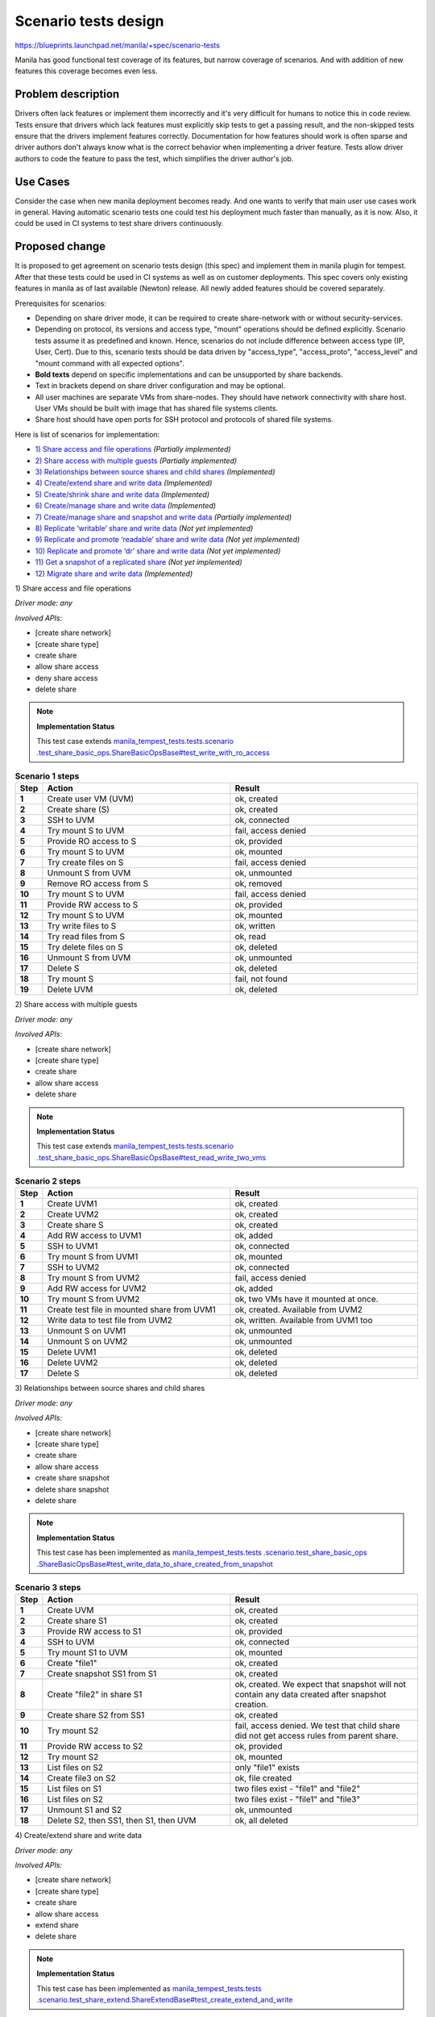 ..
 This work is licensed under a Creative Commons Attribution 3.0 Unported
 License.

 http://creativecommons.org/licenses/by/3.0/legalcode

=====================
Scenario tests design
=====================

https://blueprints.launchpad.net/manila/+spec/scenario-tests

Manila has good functional test coverage of its features,
but narrow coverage of scenarios.
And with addition of new features this coverage becomes even less.

Problem description
===================

Drivers often lack features or implement them incorrectly and
it's very difficult for humans to notice this in code review. Tests ensure
that drivers which lack features must explicitly skip tests to get a passing
result, and the non-skipped tests ensure that the drivers implement features
correctly.
Documentation for how features should work is often sparse and driver authors
don't always know what is the correct behavior when implementing a driver
feature. Tests allow driver authors to code the feature to pass the test,
which simplifies the driver author's job.

Use Cases
=========

Consider the case when new manila deployment becomes ready. And one wants
to verify that main user use cases work in general. Having automatic scenario
tests one could test his deployment much faster than manually, as it is now.
Also, it could be used in CI systems to test share drivers continuously.

Proposed change
===============

It is proposed to get agreement on scenario tests design (this spec) and
implement them in manila plugin for tempest. After that these tests could be
used in CI systems as well as on customer deployments. This spec covers only
existing features in manila as of last available (Newton) release. All newly
added features should be covered separately.

Prerequisites for scenarios:

* Depending on share driver mode, it can be required to create share-network
  with or without security-services.
* Depending on protocol, its versions and access type, "mount" operations
  should be defined explicitly. Scenario tests assume it as predefined
  and known. Hence, scenarios do not include difference between
  access type (IP, User, Cert). Due to this, scenario tests should be
  data driven by "access_type", "access_proto", "access_level" and
  "mount command with all expected options".
* **Bold texts** depend on specific implementations and
  can be unsupported by share backends.
* Text in brackets depend on share driver configuration and may be optional.
* All user machines are separate VMs from share-nodes.
  They should have network connectivity with share host.
  User VMs should be built with image that has shared file systems clients.
* Share host should have open ports for SSH protocol and
  protocols of shared file systems.

Here is list of scenarios for implementation:

* `1) Share access and file operations`_ `(Partially implemented)`
* `2) Share access with multiple guests`_ `(Partially implemented)`
* `3) Relationships between source shares and child shares`_ `(Implemented)`
* `4) Create/extend share and write data`_ `(Implemented)`
* `5) Create/shrink share and write data`_ `(Implemented)`
* `6) Create/manage share and write data`_ `(Implemented)`
* `7) Create/manage share and snapshot and write data`_ `(Partially implemented)`
* `8) Replicate ‘writable’ share and write data`_ `(Not yet implemented)`
* `9) Replicate and promote ‘readable’ share and write data`_ `(Not yet implemented)`
* `10) Replicate and promote ‘dr’ share and write data`_ `(Not yet implemented)`
* `11) Get a snapshot of a replicated share`_ `(Not yet implemented)`
* `12) Migrate share and write data`_ `(Implemented)`

_`1) Share access and file operations`

`Driver mode: any`

`Involved APIs:`

* [create share network]
* [create share type]
* create share
* allow share access
* deny share access
* delete share

.. note::

    **Implementation Status**

    This test case extends `manila_tempest_tests.tests.scenario
    .test_share_basic_ops.ShareBasicOpsBase#test_write_with_ro_access
    <https://opendev
    .org/openstack/manila-tempest-plugin/src/commit
    /eff4f9b87f0d36e0cfa4b1d861125f456f341af9/manila_tempest_tests/tests
    /scenario/test_share_basic_ops.py#L117>`_

.. list-table:: **Scenario 1 steps**
   :class: table-striped
   :stub-columns: 1
   :widths: 3 25 25
   :header-rows: 1

   * - Step
     - Action
     - Result
   * - 1
     - Create user VM (UVM)
     - ok, created
   * -  2
     - Create share (S)
     - ok, created
   * - 3
     - SSH to UVM
     - ok, connected
   * - 4
     - Try mount S to UVM
     - fail, access denied
   * - 5
     - Provide RO access to S
     - ok, provided
   * - 6
     - Try mount S to UVM
     - ok, mounted
   * - 7
     - Try create files on S
     - fail, access denied
   * - 8
     - Unmount S from UVM
     - ok, unmounted
   * - 9
     - Remove RO access from S
     - ok, removed
   * - 10
     - Try mount S to UVM
     - fail, access denied
   * - 11
     - Provide RW access to S
     - ok, provided
   * - 12
     - Try mount S to UVM
     - ok, mounted
   * - 13
     - Try write files to S
     - ok, written
   * - 14
     - Try read files from S
     - ok, read
   * - 15
     - Try delete files on S
     - ok, deleted
   * - 16
     - Unmount S from UVM
     - ok, unmounted
   * - 17
     - Delete S
     - ok, deleted
   * - 18
     - Try mount S
     - fail, not found
   * - 19
     - Delete UVM
     - ok, deleted

_`2) Share access with multiple guests`

`Driver mode: any`

`Involved APIs:`

* [create share network]
* [create share type]
* create share
* allow share access
* delete share

.. note::

    **Implementation Status**

    This test case extends `manila_tempest_tests.tests.scenario
    .test_share_basic_ops.ShareBasicOpsBase#test_read_write_two_vms
    <https://opendev
    .org/openstack/manila-tempest-plugin/src/commit
    /eff4f9b87f0d36e0cfa4b1d861125f456f341af9/manila_tempest_tests/tests
    /scenario/test_share_basic_ops.py#L148>`_


.. list-table:: **Scenario 2 steps**
   :stub-columns: 1
   :widths: 3 25 25
   :header-rows: 1

   * - Step
     - Action
     - Result
   * - 1
     - Create UVM1
     - ok, created
   * - 2
     - Create UVM2
     - ok, created
   * - 3
     - Create share S
     - ok, created
   * - 4
     - Add RW access to UVM1
     - ok, added
   * - 5
     - SSH to UVM1
     - ok, connected
   * - 6
     - Try mount S from UVM1
     - ok, mounted
   * - 7
     - SSH to UVM2
     - ok, connected
   * - 8
     - Try mount S from UVM2
     - fail, access denied
   * - 9
     - Add RW access for UVM2
     - ok, added
   * - 10
     - Try mount S from UVM2
     - ok, two VMs have it mounted at once.
   * - 11
     - Create test file in mounted share from UVM1
     - ok, created. Available from UVM2
   * - 12
     - Write data to test file from UVM2
     - ok, written. Available from UVM1 too
   * - 13
     - Unmount S on UVM1
     - ok, unmounted
   * - 14
     - Unmount S on UVM2
     - ok, unmounted
   * - 15
     - Delete UVM1
     - ok, deleted
   * - 16
     - Delete UVM2
     - ok, deleted
   * - 17
     - Delete S
     - ok, deleted

_`3) Relationships between source shares and child shares`

`Driver mode: any`

`Involved APIs:`

* [create share network]
* [create share type]
* create share
* allow share access
* create share snapshot
* delete share snapshot
* delete share

.. note::

    **Implementation Status**

    This test case has been implemented as `manila_tempest_tests.tests
    .scenario.test_share_basic_ops
    .ShareBasicOpsBase#test_write_data_to_share_created_from_snapshot
    <https://opendev
    .org/openstack/manila-tempest-plugin/src/commit
    /eff4f9b87f0d36e0cfa4b1d861125f456f341af9/manila_tempest_tests/tests
    /scenario/test_share_basic_ops.py#L291>`_


.. list-table:: **Scenario 3 steps**
   :stub-columns: 1
   :widths: 3 25 25
   :header-rows: 1

   * - Step
     - Action
     - Result
   * - 1
     - Create UVM
     - ok, created
   * - 2
     - Create share S1
     - ok, created
   * - 3
     - Provide RW access to S1
     - ok, provided
   * - 4
     - SSH to UVM
     - ok, connected
   * - 5
     - Try mount S1 to UVM
     - ok, mounted
   * - 6
     - Create "file1"
     - ok, created
   * - 7
     - Create snapshot SS1 from S1
     - ok, created
   * - 8
     - Create "file2" in share S1
     - ok, created. We expect that snapshot will not contain any data created
       after snapshot creation.
   * - 9
     - Create share S2 from SS1
     - ok, created
   * - 10
     - Try mount S2
     - fail, access denied. We test that child share did not get access rules
       from parent share.
   * - 11
     - Provide RW access to S2
     - ok, provided
   * - 12
     - Try mount S2
     - ok, mounted
   * - 13
     - List files on S2
     - only "file1" exists
   * - 14
     - Create file3 on S2
     - ok, file created
   * - 15
     - List files on S1
     - two files exist - "file1" and "file2"
   * - 16
     - List files on S2
     - two files exist - "file1" and "file3"
   * - 17
     - Unmount S1 and S2
     - ok, unmounted
   * - 18
     - Delete S2, then SS1, then S1, then UVM
     - ok, all deleted

_`4) Create/extend share and write data`

`Driver mode: any`

`Involved APIs:`

* [create share network]
* [create share type]
* create share
* allow share access
* extend share
* delete share

.. note::

    **Implementation Status**

    This test case has been implemented as `manila_tempest_tests.tests
    .scenario.test_share_extend.ShareExtendBase#test_create_extend_and_write
    <https://opendev
    .org/openstack/manila-tempest-plugin/src/commit
    /eff4f9b87f0d36e0cfa4b1d861125f456f341af9/manila_tempest_tests/tests
    /scenario/test_share_extend.py#L49>`_

.. list-table:: **Scenario 4 steps**
   :class: table-striped
   :stub-columns: 1
   :widths: 3 20 25
   :header-rows: 1

   * - Step
     - Action
     - Result

   * - 1
     - Create UVM
     - ok, created
   * - 2
     - Create share S1 of 1Gb size
     - ok, created
   * - 3
     - Provide RW access to S1
     - ok, provided
   * - 4
     - SSH to UVM
     - ok, connected
   * - 5
     - Try mount S1 to UVM
     - ok, mounted
   * - 6
     - Create "file1"
     - ok, created
   * - 7
     - Fill file1 with data as possible
     - size of a file does not exceed share size quota
   * - 8
     - Extend share S1 to 2Gb
     - ok, extended
   * - 9
     - Write additional data to file1
     - data written, size of a file does not exceed new share size quota and
       it is more than old one
   * - 10
     - Unmount S1
     - ok, unmounted
   * - 11
     - Delete share S1
     - ok, deleted
   * - 12
     - Delete UVM
     - ok, deleted

_`5) Create/shrink share and write data`

`Driver mode: any`

`Involved APIs:`

* [create share network]
* [create share type]
* create share
* allow share access
* **shrink share**
* delete share

.. note::

    **Implementation Status**

    This test case has been implemented as `manila_tempest_tests.tests
    .scenario.test_share_shrink.ShareShrinkBase#test_create_shrink_and_write
    <https://opendev
    .org/openstack/manila-tempest-plugin/src/commit
    /eff4f9b87f0d36e0cfa4b1d861125f456f341af9/manila_tempest_tests/tests
    /scenario/test_share_shrink.py#L52>`_

.. list-table:: **Scenario 5 steps**
   :class: table-striped
   :stub-columns: 1
   :widths: 3 23 25
   :header-rows: 1

   * - Step
     - Action
     - Result
   * - 1
     - Create UVM
     - ok, created
   * - 2
     - Create share S1 of 2Gb size
     - ok, created
   * - 3
     - Provide RW access to S1
     - ok, provided
   * - 4
     - SSH to UVM
     - ok, connected
   * - 5
     - Try mount S1 to UVM
     - ok, mounted
   * - 6
     - Write some data for 2 Gb
     - ok, created
   * - 7
     - Fill file1 with data as possible
     - size of a file does not exceed share size quota
   * - 8
     - Try shrink share S1 to 1Gb
     - fail, possible data loss exception
   * - 9
     - Delete data for amount of 1 Gb
     - data deleted
   * - 10
     - Shrink share S1 to 1Gb
     - ok, shrinked
   * - 11
     - Try write data more than new size of 1 Gb
     - fail, cannot write
   * - 12
     - Unmount S1
     - ok, unmounted
   * - 13
     - Delete share S1
     - ok, deleted
   * - 14
     - Delete UVM
     - ok, deleted

_`6) Create/manage share and write data`

`Driver mode: any`

`Involved APIs:`

* [create share network]
* [create share type]
* create share
* allow share access
* **manage share**
* **unmanage share**
* **manage share again**
* delete share

.. note::

    **Implementation Status**

    This test case has been partially implemented as `manila_tempest_tests
    .tests.scenario.test_share_manage_unmanage
    .ShareManageUnmanageBase#test_create_manage_and_write
    <https://opendev
    .org/openstack/manila-tempest-plugin/src/commit
    /eff4f9b87f0d36e0cfa4b1d861125f456f341af9/manila_tempest_tests/tests
    /scenario/test_share_manage_unmanage.py#L60>`_ . It currently tests only
    ``DHSS=False`` back end share drivers. To complete the implementation,
    this test case needs to support ``DHSS=True`` mode of share drivers.
    Support for managing shares with DHSS=True was added to Manila via API
    version 2.49. So this test must create a share network if
    ``[share]/multitenancy_enabled=True`` and the API version being tested
    is >= 2.49, and manage the share into the specific share network.

.. list-table:: **Scenario 6 steps**
   :class: table-striped
   :stub-columns: 1
   :widths: 3 15 25
   :header-rows: 1

   * - Step
     - Action
     - Result
   * - 1
     - Create UVM
     - ok, created
   * - 2
     - Create share S1 of 1Gb size
     - ok, created
   * - 3
     - Provide RW access to S1
     - ok, provided
   * - 4
     - SSH to UVM
     - ok, connected
   * - 5
     - Try mount S1 to UVM
     - ok, mounted
   * - 6
     - Write some data
     - ok, written
   * - 7
     - Unmount S1
     - ok, unmounted
   * - 8
     - Unmanage share
     - ok, unmanaged
   * - 9
     - Try get share S1
     - fail, 404 code in response
   * - 10
     - Manage share S1
     - ok, managed.
   * - 11
     - Provide RW access to S1 again
     - ok, provided. We make sure that even if rule has existed on backend,
       we do not fail if explicitly try add it again after ‘manage’ operation.
   * - 12
     - Try mount S1 to UVM
     - ok, mounted. Previously created data still there.
   * - 13
     - Unmount S1
     - ok, unmounted
   * - 14
     - Delete share
     - ok, deleted
   * - 15
     - Try manage share again
     - fail, resource not found
   * - 16
     - Delete UVM
     - ok, deleted

_`7) Create/manage share and snapshot and write data`

`Driver mode: any`

`Involved APIs:`

* [create share network]
* [create share type]
* create share
* allow share access
* **create snapshot**
* **manage share**
* **unmanage share**
* **manage snapshot**
* **unmanage snapshot**
* **delete snapshot**
* delete share

.. note::

    **Implementation Status**

    This test case is yet to be implemented.

.. list-table:: **Scenario 7 steps**
   :class: table-striped
   :stub-columns: 1
   :widths: 3 15 25
   :header-rows: 1

   * - Step
     - Action
     - Result
   * - 1
     - Create UVM
     - ok, created
   * - 2
     - Create share S1 of 1Gb size
     - ok, created
   * - 3
     - Provide RW access to S1
     - ok, provided
   * - 4
     - SSH to UVM
     - ok, connected
   * - 5
     - Try mount S1 to UVM
     - ok, mounted
   * - 6
     - Write some data
     - ok, written
   * - 7
     - Create snapshot SS1
     - ok, created
   * - 8
     - Unmanage snapshot SS1
     - ok, unmanaged
   * - 9
     - Unmanage share S1
     - ok, unmanaged
   * - 10
     - Try get share S1
     - fail, 404 code in response
   * - 11
     - Manage share S1
     - ok, managed.
   * - 12
     - Provide RW access to S1 again
     - ok, provided. We make sure that even if rule has existed on backend,
       we do not fail if explicitly try add it again after ‘manage’ operation.
   * - 13
     - Try mount S1 to UVM
     - ok, mounted. Previously created data still there.
   * - 14
     - Manage snapshot SS1
     - ok, managed
   * - 15
     - Delete snapshot SS1
     - ok, deleted
   * - 16
     - Unmount S1
     - ok, unmounted
   * - 17
     - Delete share S1
     - ok, deleted
   * - 18
     - Try manage share S1 again as S2, this should fail asynchronously
       since the resource is gone
     - S2 has a status set to 'error'
   * - 19
     - Delete S2
     - ok, deleted
   * - 20
     - Delete UVM
     - ok, deleted

_`8) Replicate ‘writable’ share and write data`

`Driver mode: any`

`Involved APIs:`

* [create share network]
* [create share network subnets in different availability zones]
* [create share type]
* create share
* allow share access
* **create replica**
* **delete replica**
* delete share

.. note::

    **Implementation Status**

    This test case is yet to be implemented.

.. list-table:: **Scenario 8 steps**
   :class: table-striped
   :stub-columns: 1
   :widths: 3 25 25
   :header-rows: 1

   * - Step
     - Action
     - Result
   * - 1
     - Create UVM1
     - ok, created
   * - 2
     - Create share S1-R1 of 1Gb size
     - ok, created
   * - 3
     - Provide RW access to S1-R1
     - ok, provided
   * - 4
     - SSH to UVM1
     - ok, connected
   * - 5
     - Try mount S1-R1 to UVM1
     - ok, mounted
   * - 6
     - Create file1
     - ok, created
   * - 7
     - Create share replica S1-R2
     - ok, created
   * - 8
     - Create UVM2
     - ok, created
   * - 9
     - SSH to UVM2
     - ok, connected
   * - 10
     - Try mount S1-R2 to UVM2
     - fail, access denied
   * - 11
     - Try mount S1-R2 to UVM1
     - ok,mounted. Same files exist.
   * - 12
     - Provide RW access to S1-R2
     - ok, provided
   * - 13
     - Try mount S1-R2 to UVM2
     - ok, mounted
   * - 14
     - Create file2 in S1-R2
     - ok, created. S1-R1 has both files too.
   * - 15
     - Create file3 in S1-R1
     - ok, created. Both replicas have three created files.
   * - 16
     - Unmount both replicas
     - ok, unmounted
   * - 17
     - Delete original replica S1-R1
     - ok, deleted. second and the only replica now still exists and
       has all files that were created.
   * - 18
     - Delete share S1
     - ok, deleted

_`9) Replicate and promote ‘readable’ share and write data`

`Driver mode: any`

`Involved APIs:`

* [create share network]
* [create share network subnets in different availability zones]
* [create share type]
* create share
* allow share access
* **create replica**
* **promote replica**
* **delete replica**
* delete share

.. note::

    **Implementation Status**

    This test case is yet to be implemented.

.. list-table:: **Scenario 9 steps**
   :class: table-striped
   :stub-columns: 1
   :widths: 3 20 25
   :header-rows: 1

   * - Step
     - Action
     - Result
   * - 1
     - Create UVM1
     - ok, created
   * - 2
     - Create share S1-R1 of 1Gb size
     - ok, created
   * - 3
     - Provide RW access to S1-R1
     - ok, provided
   * - 4
     - SSH to UVM1
     - ok, connected
   * - 5
     - Try mount S1-R1 to UVM1
     - ok, mounted
   * - 6
     - Create file1
     - ok, created
   * - 7
     - Create share replica S1-R2
     - ok, created
   * - 8
     - Create UVM2
     - ok, created
   * - 9
     - SSH to UVM2
     - ok, connected
   * - 10
     - Try mount S1-R2 to UVM2
     - fail, access denied
   * - 11
     - Try mount S1-R2 to UVM1
     - ok, mounted. Same files exist.
   * - 12
     - Provide RW access to S1-R2
     - ok, provided
   * - 13
     - Try mount S1-R2 to UVM2
     - ok, mounted
   * - 14
     - Try create some file in S1-R2
     - fail, filesystem is RO only.
   * - 15
     - Create file2 in S1-R1
     - ok, created. Both replicas have two created files.
   * - 16
     - Promote S1-R2 to active
     - ok, promoted. S1-R1 became RO.
   * - 17
     - Create file3 in S1-R2
     - ok, created. S1-R1 has all files too.
   * - 18
     - Try create some file in S1-R1
     - fail, filesystem is RO
   * - 19
     - Unmount both replicas
     - ok, unmounted
   * - 20
     - Delete original (now RO) replica S1-R1
     - ok, deleted. Second and the only replica (active) now still exists and
       has all files that were created.
   * - 21
     - Delete share S1
     - ok, deleted

_`10) Replicate and promote ‘dr’ share and write data`

`Driver mode: any`

`Involved APIs:`

* [create share network]
* [create share network subnets in different availability zones]
* [create share type]
* create share
* allow share access
* **create replica**
* **promote replica**
* **delete replica**
* delete share

.. note::

    **Implementation Status**

    This test case is yet to be implemented.

.. list-table:: **Scenario 10 steps**
   :class: table-striped
   :stub-columns: 1
   :widths: 3 25 25
   :header-rows: 1

   * - Step
     - Action
     - Result
   * - 1
     - Create UVM
     - ok, created
   * - 2
     - Create share S1-R1
     - ok, created
   * - 3
     - Provide RW access to S1-R1
     - ok, provided
   * - 4
     - SSH to UVM
     - ok, connected
   * - 5
     - Try mount S1-R1 to UVM
     - ok, mounted
   * - 6
     - Create file1
     - ok, created
   * - 7
     - Create share replica S1-R2
     - ok, created
   * - 8
     - Unmount S1-R1
     - ok, unmounted
   * - 9
     - Promote S1-R2
     - ok, promoted. S1-R1 became ‘dr’-only
   * - 10
     - Try mount S1-R2 to UVM
     - ok, mounted. ‘file1’ exists
   * - 11
     - Create file2
     - ok, created
   * - 12
     - Unmount S1-R2
     - ok, unmounted
   * - 13
     - Promote S1-R1
     - ok, promoted. S1-R2 became ‘dr’-only.
   * - 14
     - Try mount S1-R1 to UVM
     - ok, mounted. Files ‘file1’ and ‘file2’ exist.
   * - 15
     - Unmount S1-R1
     - ok, unmounted
   * - 16
     - Delete S1-R2 (current secondary)
     - ok, deleted.
   * - 17
     - Delete share
     - ok, deleted

_`11) Get a snapshot of a replicated share`

`Driver mode: any`

`Involved APIs:`

* [create share network]
* [create share network subnets in different availability zones]
* [create share type]
* create share
* allow share access
* **create snapshot**
* **create share from snapshot**
* **create replica**
* **promote replica**
* **delete replica**
* **delete snapshot**
* delete share

.. note::

    **Implementation Status**

    This test case is yet to be implemented.

.. list-table:: **Scenario 11 steps**
   :class: table-striped
   :stub-columns: 1
   :widths: 3 30 20
   :header-rows: 1

   * - Step
     - Action
     - Result
   * - 1
     - Create UVM
     - ok, created
   * - 2
     - Create share S1-R1
     - ok, created
   * - 3
     - Provide RW access to S1-R1
     - ok, provided
   * - 4
     - SSH to UVM
     - ok, connected
   * - 5
     - Try mount S1-R1 to UVM
     - ok, mounted
   * - 6
     - Create ‘file1’
     - ok, created
   * - 7
     - Create snapshot SS1
     - ok, created
   * - 8
     - Create replica S1-R2
     - ok, created
   * - 9
     - Create ‘file2’
     - ok, created
   * - 10
     - Create snapshot SS2
     - ok, created
   * - 11
     - Unmount S1-R1
     - ok, unmounted
   * - 12
     - Promote S1-R2 (For non-’writable’ replication types)
     - ok, promoted
   * - 13
     - Try mount S1-R2 to UVM
     - ok, mounted
   * - 15
     - Delete S1-R1
     - ok, deleted
   * - 16
     - Create share S2 from SS2
     - ok, created
   * - 17
     - Provide RW access to S2
     - ok, provided
   * - 18
     - SSH to UVM
     - ok, connected
   * - 19
     - Try mount S2 to UVM
     - ok, mounted. All created files exist
   * - 20
     - Unmount S2
     - ok, unmounted
   * - 21
     - Delete S2, SS2, SS1, S1
     - ok, deleted

_`12) Migrate share and write data`

`Driver mode: any`

`Involved APIs:`

* [create share network]
* [create share type]
* create share
* allow share access
* **migration-start share**
* **migration-complete share**
* delete share

.. note::

    **Implementation Status**

    This test case has been implemented as `manila_tempest_tests.tests
    .scenario.test_share_basic_ops.ShareBasicOpsBase#test_migration_files
    <https://opendev
    .org/openstack/manila-tempest-plugin/src/commit
    /eff4f9b87f0d36e0cfa4b1d861125f456f341af9/manila_tempest_tests/tests
    /scenario/test_share_basic_ops.py#L186>`_

.. list-table:: **Scenario 12 steps**
   :class: table-striped
   :stub-columns: 1
   :widths: 3 25 25
   :header-rows: 1

   * - Step
     - Action
     - Result
   * - 1
     - Create UVM
     - ok, created
   * - 2
     - Create share S1 of 1Gb size
     - ok, created
   * - 3
     - Provide RW access to S1
     - ok, provided
   * - 4
     - SSH to UVM
     - ok, connected
   * - 5
     - Try mount S1 to UVM
     - ok, mounted
   * - 6
     - Create file1
     - ok, created
   * - 7
     - Unmount share S1
     - ok, unmounted
   * - 8
     - Do "migration-start"
     - ok, finished. 1 phase is completed.
   * - 9
     - Do "migration-complete"
     - ok, share instance only one - new one. it has previously created file1.
   * - 10
     - Try mount S1 to UVM
     - ok, mounted. Created file1 exists
   * - 11
     - Unmount share S1
     - ok, unmounted
   * - 12
     - Delete share S1
     - ok, deleted
   * - 13
     - Delete UVM
     - ok, deleted

Alternatives
------------

Alternative is what we have now. It is requirement to test each share driver
manually and dependency on presence of detailed docs for each feature share
drivers implement.

Data model impact
-----------------

None

REST API impact
---------------

None

Driver impact
-------------

None

Security impact
---------------

None

Notifications impact
--------------------

None

Other end user impact
---------------------

End users will be able to run scenario tests against their manila deployment
to test workability of various features.

Performance Impact
------------------

None

Other deployer impact
---------------------

None

Developer impact
----------------

None

Implementation
==============

Assignee(s)
-----------

Original assignee:

* vponomaryov

Other contributors:

* We're inviting more contributors to continue to improve scenario tests.
  Adding new scenario test cases to manila-tempest-plugin does *not* require
  adding the test case description to this spec, but it is encouraged if you
  like feedback for your new test cases.

Work Items
----------

* Implement designed scenario tests in manila plugin for tempest.


Dependencies
============

None

Testing
=======

It is expected that all first-party drivers as well as third-party drivers
will be covered in CI systems with designed here scenario tests.
Due to big amount of optional features that are covered by scenario tests,
only appropriate scenario tests for specific back-end should run in CI systems.
Scenarios that include only required features (1-4) are a must for running in
CI systems for each share driver.

Documentation Impact
====================

Doc describing usage of manila plugin for tempest [1] should be extended with
configuration and usage details of scenario tests.

References
==========

* [1] http://docs.openstack.org/developer/manila/devref/tempest_tests.html
